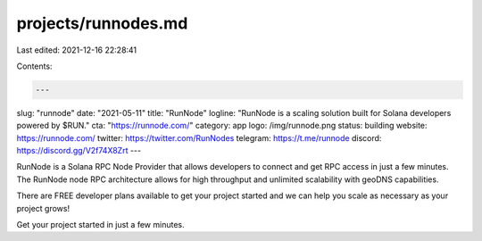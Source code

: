 projects/runnodes.md
====================

Last edited: 2021-12-16 22:28:41

Contents:

.. code-block:: md

    ---
slug: "runnode"
date: "2021-05-11"
title: "RunNode"
logline: "RunNode is a scaling solution built for Solana developers powered by $RUN."
cta: "https://runnode.com/"
category: app
logo: /img/runnode.png
status: building
website: https://runnode.com/
twitter: https://twitter.com/RunNodes
telegram: https://t.me/runnode
discord: https://discord.gg/V2f74X8Zrt
---

RunNode is a Solana RPC Node Provider that allows developers to connect and get RPC access in just a few minutes. The RunNode node RPC architecture allows for high throughput and unlimited scalability with geoDNS capabilities. 

There are FREE developer plans available to get your project started and we can help you scale as necessary as your project grows!

Get your project started in just a few minutes. 


